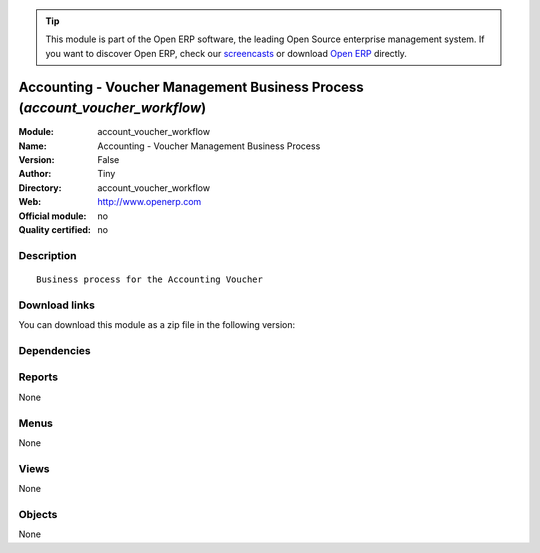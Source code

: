 
.. i18n: .. module:: account_voucher_workflow
.. i18n:     :synopsis: Accounting - Voucher Management Business Process 
.. i18n:     :noindex:
.. i18n: .. 

.. module:: account_voucher_workflow
    :synopsis: Accounting - Voucher Management Business Process 
    :noindex:
.. 

.. i18n: .. raw:: html
.. i18n: 
.. i18n:       <br />
.. i18n:     <link rel="stylesheet" href="../_static/hide_objects_in_sidebar.css" type="text/css" />

.. raw:: html

      <br />
    <link rel="stylesheet" href="../_static/hide_objects_in_sidebar.css" type="text/css" />

.. i18n: .. tip:: This module is part of the Open ERP software, the leading Open Source 
.. i18n:   enterprise management system. If you want to discover Open ERP, check our 
.. i18n:   `screencasts <http://openerp.tv>`_ or download 
.. i18n:   `Open ERP <http://openerp.com>`_ directly.

.. tip:: This module is part of the Open ERP software, the leading Open Source 
  enterprise management system. If you want to discover Open ERP, check our 
  `screencasts <http://openerp.tv>`_ or download 
  `Open ERP <http://openerp.com>`_ directly.

.. i18n: .. raw:: html
.. i18n: 
.. i18n:     <div class="js-kit-rating" title="" permalink="" standalone="yes" path="/account_voucher_workflow"></div>
.. i18n:     <script src="http://js-kit.com/ratings.js"></script>

.. raw:: html

    <div class="js-kit-rating" title="" permalink="" standalone="yes" path="/account_voucher_workflow"></div>
    <script src="http://js-kit.com/ratings.js"></script>

.. i18n: Accounting - Voucher Management Business Process (*account_voucher_workflow*)
.. i18n: =============================================================================
.. i18n: :Module: account_voucher_workflow
.. i18n: :Name: Accounting - Voucher Management Business Process
.. i18n: :Version: False
.. i18n: :Author: Tiny
.. i18n: :Directory: account_voucher_workflow
.. i18n: :Web: http://www.openerp.com
.. i18n: :Official module: no
.. i18n: :Quality certified: no

Accounting - Voucher Management Business Process (*account_voucher_workflow*)
=============================================================================
:Module: account_voucher_workflow
:Name: Accounting - Voucher Management Business Process
:Version: False
:Author: Tiny
:Directory: account_voucher_workflow
:Web: http://www.openerp.com
:Official module: no
:Quality certified: no

.. i18n: Description
.. i18n: -----------

Description
-----------

.. i18n: ::
.. i18n: 
.. i18n:   Business process for the Accounting Voucher

::

  Business process for the Accounting Voucher

.. i18n: Download links
.. i18n: --------------

Download links
--------------

.. i18n: You can download this module as a zip file in the following version:

You can download this module as a zip file in the following version:

.. i18n:   * `trunk <http://www.openerp.com/download/modules/trunk/account_voucher_workflow.zip>`_

  * `trunk <http://www.openerp.com/download/modules/trunk/account_voucher_workflow.zip>`_

.. i18n: Dependencies
.. i18n: ------------

Dependencies
------------

.. i18n:  * :mod:`account_voucher`

 * :mod:`account_voucher`

.. i18n: Reports
.. i18n: -------

Reports
-------

.. i18n: None

None

.. i18n: Menus
.. i18n: -------

Menus
-------

.. i18n: None

None

.. i18n: Views
.. i18n: -----

Views
-----

.. i18n: None

None

.. i18n: Objects
.. i18n: -------

Objects
-------

.. i18n: None

None
